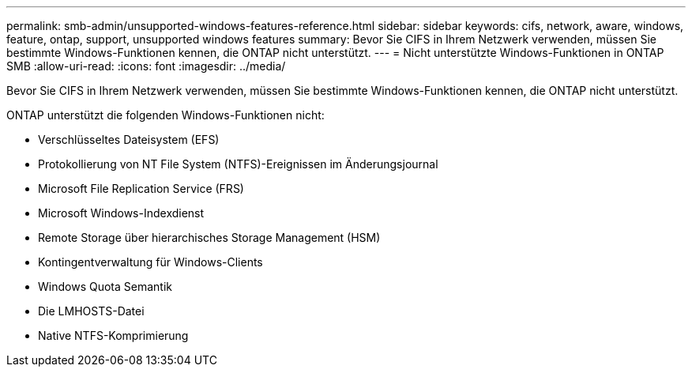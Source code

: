 ---
permalink: smb-admin/unsupported-windows-features-reference.html 
sidebar: sidebar 
keywords: cifs, network, aware, windows, feature, ontap, support, unsupported windows features 
summary: Bevor Sie CIFS in Ihrem Netzwerk verwenden, müssen Sie bestimmte Windows-Funktionen kennen, die ONTAP nicht unterstützt. 
---
= Nicht unterstützte Windows-Funktionen in ONTAP SMB
:allow-uri-read: 
:icons: font
:imagesdir: ../media/


[role="lead"]
Bevor Sie CIFS in Ihrem Netzwerk verwenden, müssen Sie bestimmte Windows-Funktionen kennen, die ONTAP nicht unterstützt.

ONTAP unterstützt die folgenden Windows-Funktionen nicht:

* Verschlüsseltes Dateisystem (EFS)
* Protokollierung von NT File System (NTFS)-Ereignissen im Änderungsjournal
* Microsoft File Replication Service (FRS)
* Microsoft Windows-Indexdienst
* Remote Storage über hierarchisches Storage Management (HSM)
* Kontingentverwaltung für Windows-Clients
* Windows Quota Semantik
* Die LMHOSTS-Datei
* Native NTFS-Komprimierung

